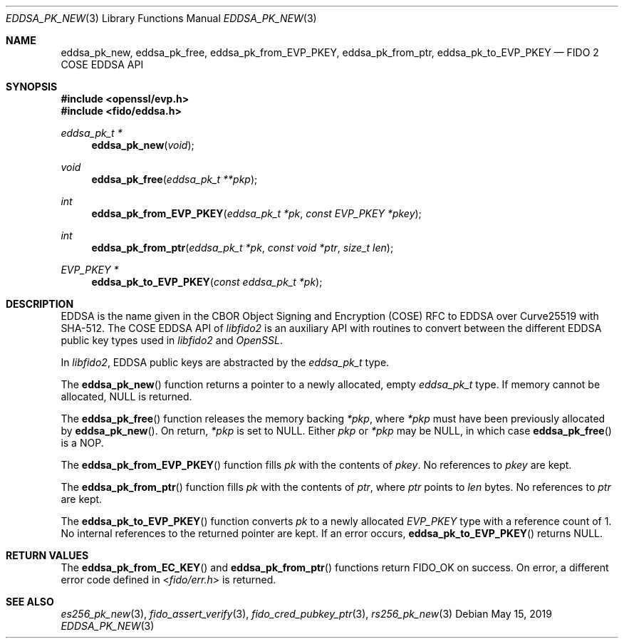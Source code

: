 .\" Copyright (c) 2019 Yubico AB. All rights reserved.
.\" Use of this source code is governed by a BSD-style
.\" license that can be found in the LICENSE file.
.\"
.Dd $Mdocdate: May 15 2019 $
.Dt EDDSA_PK_NEW 3
.Os
.Sh NAME
.Nm eddsa_pk_new ,
.Nm eddsa_pk_free ,
.Nm eddsa_pk_from_EVP_PKEY ,
.Nm eddsa_pk_from_ptr ,
.Nm eddsa_pk_to_EVP_PKEY
.Nd FIDO 2 COSE EDDSA API
.Sh SYNOPSIS
.In openssl/evp.h
.In fido/eddsa.h
.Ft eddsa_pk_t *
.Fn eddsa_pk_new "void"
.Ft void
.Fn eddsa_pk_free "eddsa_pk_t **pkp"
.Ft int
.Fn eddsa_pk_from_EVP_PKEY "eddsa_pk_t *pk" "const EVP_PKEY *pkey"
.Ft int
.Fn eddsa_pk_from_ptr "eddsa_pk_t *pk" "const void *ptr" "size_t len"
.Ft EVP_PKEY *
.Fn eddsa_pk_to_EVP_PKEY "const eddsa_pk_t *pk"
.Sh DESCRIPTION
EDDSA is the name given in the CBOR Object Signing and Encryption
(COSE) RFC to EDDSA over Curve25519 with SHA-512.
The COSE EDDSA API of
.Em libfido2
is an auxiliary API with routines to convert between the different
EDDSA public key types used in
.Em libfido2
and
.Em OpenSSL .
.Pp
In
.Em libfido2 ,
EDDSA public keys are abstracted by the
.Vt eddsa_pk_t
type.
.Pp
The
.Fn eddsa_pk_new
function returns a pointer to a newly allocated, empty
.Vt eddsa_pk_t
type.
If memory cannot be allocated, NULL is returned.
.Pp
The
.Fn eddsa_pk_free
function releases the memory backing
.Fa *pkp ,
where
.Fa *pkp
must have been previously allocated by
.Fn eddsa_pk_new .
On return,
.Fa *pkp
is set to NULL.
Either
.Fa pkp
or
.Fa *pkp
may be NULL, in which case
.Fn eddsa_pk_free
is a NOP.
.Pp
The
.Fn eddsa_pk_from_EVP_PKEY
function fills
.Fa pk
with the contents of
.Fa pkey .
No references to
.Fa pkey
are kept.
.Pp
The
.Fn eddsa_pk_from_ptr
function fills
.Fa pk
with the contents of
.Fa ptr ,
where
.Fa ptr
points to
.Fa len
bytes.
No references to
.Fa ptr
are kept.
.Pp
The
.Fn eddsa_pk_to_EVP_PKEY
function converts
.Fa pk
to a newly allocated
.Fa EVP_PKEY
type with a reference count of 1.
No internal references to the returned pointer are kept.
If an error occurs,
.Fn eddsa_pk_to_EVP_PKEY
returns NULL.
.Sh RETURN VALUES
The
.Fn eddsa_pk_from_EC_KEY
and
.Fn eddsa_pk_from_ptr
functions return
.Dv FIDO_OK
on success.
On error, a different error code defined in
.In fido/err.h
is returned.
.Sh SEE ALSO
.Xr es256_pk_new 3 ,
.Xr fido_assert_verify 3 ,
.Xr fido_cred_pubkey_ptr 3 ,
.Xr rs256_pk_new 3
